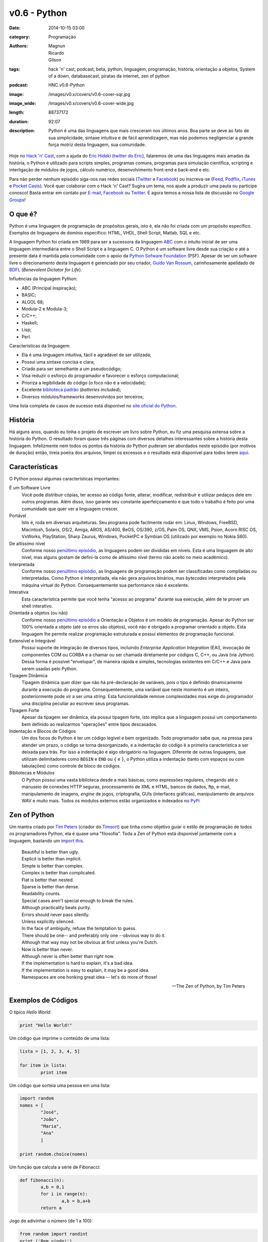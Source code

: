 v0.6 - Python
#############
:date: 2014-10-15 03:00
:category: Programação
:authors: Magnun, Ricardo, Gilson
:tags: hack 'n' cast, podcast, beta, python, linguagem, programação, história, orientação a objetos, System of a down, databasecast, piratas da internet, zen of python
:podcast: HNC.v0.6-Python
:image: /images/v0.x/covers/v0.6-cover-sqr.jpg
:image_wide: /images/v0.x/covers/v0.6-cover-wide.jpg
:length: 88737172
:duration: 92:07
:description: Python é uma das linguagens que mais cresceram nos últimos anos. Boa parte se deve ao fato de sua simplicidade, sintaxe intuitiva e de fácil aprendizagem, mas não podemos negligenciar a grande força motriz desta linguagem, sua comunidade.

Hoje no `Hack 'n' Cast`_, com a ajuda do `Eric Hideki`_ (`twitter do Eric`_), falaremos de uma das linguagens mais amadas da história, o Python é utilizado para scripts simples, programas comuns, programas para simulação científica, scripting e interligação de módulos de jogos, cálculo numérico, desenvolvimento front-end e back-end e etc.

Para não perder nenhum episódio siga-nos nas redes sociais (`Twitter`_ e `Facebook`_) ou inscreva-se (`Feed`_, `Podflix`_, `iTunes`_ e `Pocket Casts`_). Você quer colaborar com o Hack 'n' Cast? Sugira um tema, nos ajude a produzir uma pauta ou participe conosco! Basta entrar em contato por `E-mail`_, `Facebook`_ ou `Twitter`_. E agora temos a nossa lista de discussão no `Google Groups`_!

.. more

O que é?
--------

Python é uma linguagem de programação de propósitos gerais, isto é, ela não foi criada com um propósito específico. Exemplos de linguagens de domínio específico: HTML, VHDL, Shell Script, Matlab, SQL e etc.

A linguagem Python foi criada em 1989 para ser a sucessora da linguagem `ABC`_ com o intuito inicial de ser uma linguagem intermediária entre o Shell Script e a linguagem C. O Python é um software livre desde sua criação e até a presente data é mantida pela comunidade com o apoio da `Python Sofware Foundation`_ (PSF). Apesar de ser um software livre o direcionamento desta linguagem é gerenciado por seu criador, `Guido Van Rossum`_, carinhosamente apelidado de `BDFL`_ (*Benevolent Dictator for Life*).

Influências da linguagem Python:

- ABC (Principal inspiração);
- BASIC;
- ALGOL 68;
- Modula-2 e Modula-3;
- C/C++;
- Haskell;
- Lisp;
- Perl.

Características da linguagem:

- Ela é uma linguagem intuitiva, fácil e agradável de ser utilizada;
- Possui uma sintaxe concisa e clara;
- Criado para ser semelhante a um pseudocódigo;
- Visa reduzir o esforço do programador e favorecer o esforço computacional;
- Prioriza a legibilidade do código (o foco não é a velocidade);
- Excelente `biblioteca padrão`_ (*batteries included*);
- Diversos módulos/frameworks desenvolvidos por terceiros;


Uma lista completa de casos de sucesso está disponível no `site oficial do Python`_.

História
--------

Há alguns anos, quando eu tinha o projeto de escrever um livro sobre Python, eu fiz uma pesquisa extensa sobre a história do Python. O resultado foram quase três páginas com diversos detalhes interessantes sobre a história desta linguagem. Infelizmente nem todos os pontos da história do Python puderam ser abordados neste episódio (por motivos de duração) então, tireia poeira dos arquivos, limpei os excessos e o resultado está disponível para todos lerem `aqui`_.


Características
---------------

O Python possuí algumas características importantes:

É um Software Livre
        Você pode distribuir cópias, ter acesso ao código fonte, alterar,
        modificar, redistribuir e utilizar pedaços dele em outros programas.
        Além disso, isso garante seu constante aperfeiçoamento e que todo
        o trabalho é feito por uma comunidade que quer ver a linguagem crescer.

Portável
        Isto é, roda em diversas arquiteturas. Seu programa pode facilmente rodar
        em: Linux, Windows, FreeBSD, Macintosh, Solaris, OS/2, Amiga, AROS,
        AS/400, BeOS, OS/390, z/OS, Palm OS, QNX, VMS, Psion, Acorn RISC OS,
        VxWorks, PlayStation, Sharp Zaurus, Windows, PocketPC e Symbian OS
        (utilizado por exemplo no Nokia S60).

De altíssimo nível
        Conforme nosso `penúltimo episódio`_, as linguagens podem ser divididas
        em níveis. Esta é uma linguagem de alto nível, mas alguns gostam de
        defini-la como de altíssimo nível (termo não aceito no meio acadêmico).


Interpretada
        Conforme nosso `penúltimo episódio`_, as linguagens de programação
        podem ser classificadas como compiladas ou interpretadas. Como Python
        é interpretada, ela não gera arquivos binários, mas *bytecodes*
        interpretados pela máquina virtual do Python. Consequentemente sua
        performance não é excelente.

Interativa
        Esta característica permite que você tenha "acesso ao programa" durante
        sua execução, além de te prover um shell interativo.

Orientada a objetos (ou não)
        Conforme nosso `penúltimo episódio`_ a Orientação a Objetos é um modelo
        de programação. Apesar do Python ser 100% orientada a objeto (até os
        erros são objetos), você não é obrigado a programar orientado a objeto.
        Esta linguagem lhe permite realizar programação estruturada e possui
        elementos de programação funcional.

Extensível e Integrável
        Possui suporte de integração de diversos tipos, incluindo *Enterprise
        Application Integration* (EAI), invocação de componentes COM
        ou CORBA e a chamar ou ser chamada diretamente por códigos C, C++, ou Java
        (via Jython). Dessa forma é possível "envelopar", de maneira rápida
        e simples, tecnologias existentes em C/C++ e Java para serem usadas
        pelo Python.

Tipagem Dinâmica
        Tipagem dinâmica quer dizer que não há pré-declaração de variáveis,
        pois o tipo é definido dinamicamente durante a execução do programa.
        Consequentemente, uma variável que neste momento é um inteiro,
        posteriormente pode vir a ser uma *string*. Esta funcionalidade remove
        complexidades mas exige do programador uma disciplina peculiar ao
        escrever seus programas.

Tipagem Forte
        Apesar da tipagem ser dinâmica, ela possui tipagem forte, isto implica
        que a linguagem possui um comportamento bem definido ao realizarmos
        "operações" entre tipos descasados.

Indentação e Blocos de Códigos
        Um dos focos do Python é ter um código legível e bem organizado. Todo
        programador sabe que, na pressa para atender um prazo, o código se
        torna desorganizado, e a indentação do código é a primeira
        característica a ser deixada para trás. Por isso a indentação é algo
        obrigatório na linguagem. Diferente de outras linguagens, que utilizam
        delimitadores como ``BEGIN`` e ``END`` ou ``{`` e ``}``, o Python
        utiliza a indentação (tanto com espaços ou com tabulações) como
        controle de bloco de códigos.

Bibliotecas e Módulos
        O Python possui uma vasta biblioteca desde a mais básicas, como
        expressões regulares, chegando até o manuseio de conexões HTTP seguras,
        processamento de XML e HTML, bancos de dados, ftp, e-mail,
        manipulamento de imagens, *engine* de jogos, criptografia, GUIs
        (interfaces gráficas), manipulamento de arquivos WAV e muito mais.
        Todos os modulos externos estão organizados e indexados no `PyPi`_

Zen of Python
-------------

Um mantra criado por `Tim Peters`_ (criador do `Timsort`_) que tinha como objetivo guiar o estilo de programação de todos os programadores Python, ela é quase uma "filosofia". Toda a Zen of Python está disponível juntamente com a linguagem, bastando um `import this`_.

        | Beautiful is better than ugly.
        | Explicit is better than implicit.
        | Simple is better than complex.
        | Complex is better than complicated.
        | Flat is better than nested.
        | Sparse is better than dense.
        | Readability counts.
        | Special cases aren't special enough to break the rules.
        | Although practicality beats purity.
        | Errors should never pass silently.
        | Unless explicitly silenced.
        | In the face of ambiguity, refuse the temptation to guess.
        | There should be one-- and preferably only one --obvious way to do it.
        | Although that way may not be obvious at first unless you're Dutch.
        | Now is better than never.
        | Although never is often better than *right* now.
        | If the implementation is hard to explain, it's a bad idea.
        | If the implementation is easy to explain, it may be a good idea.
        | Namespaces are one honking great idea -- let's do more of those!

        -- The Zen of Python, by Tim Peters

Exemplos de Códigos
-------------------

O típico *Hello World*:

.. code-block:: python

        print "Hello World!"


Um código que imprime o conteúdo de uma lista:

.. code-block:: python

        lista = [1, 2, 3, 4, 5]

        for item in lista:
                print item

Um código que sorteia uma pessoa em uma lista:

.. code-block:: python

        import random
        nomes = [
                "José",
                "João",
                "Maria",
                "Ana"
                ]

        print random.choice(nomes)

Um função que calcula a série de Fibonacci:

.. code-block:: python

        def fibonacci(n):
                a,b = 0,1
                for i in range(n):
                        a,b = b,a+b
                return a

Jogo de adivinhar o número (de 1 a 100):

.. code-block:: python

        from random import randint
        print ('Bem vindo!')
        sorteado = randint(1, 100)
        chute = 0
        while chute != sorteado:
            chute = int(input ('Chute: '))
            if chute == sorteado:
                print ('Você venceu!')
            else:
                if chute > sorteado:
                    print ('Alto')
                else:
                    print ('Baixo')
        print ('Fim do jogo!')


Jogo de adivinhar um nome feminino entre os mais frequentes no Brasil (feito por uma menina de 12 anos)

.. code-block:: python

        import random

        nomes = '''Júlia Sophia Isabella Manuela Giovanna Alice Laura
                Luiza Beatriz Mariana Yasmin Gabriela Rafaela Isabelle Lara
                Letícia Valentina Nicole Sarah Vitória Isadora Lívia Helena
                Lorena Clara Larissa Emanuelly Heloisa Marina Melissa Gabrielly
                Eduarda Rebeca Amanda Alícia Bianca Lavínia Fernanda Ester
                Carolina Emily Cecília Pietra Milena Marcela Laís Natália
                Maria Bruna Camila Luana Catarina Olivia Agatha Mirella
                Sophie Stella Stefany Isabel Kamilly Elisa Luna Eloá Joana
                Mariane Bárbara Juliana Rayssa Alana Caroline Brenda Evelyn
                Débora Raquel Maitê Ana Nina Hadassa Antonella Jennifer
                Betina Mariah Sabrina'''.split()

        nomes.sort()
        print (' '.join(nomes))
        sorteado = random.choice(nomes)
        chute = ''
        while chute != sorteado:
                chute = input('Chute: ')
                if chute == sorteado:
                        print ('Parabéns!')
                elif chute > sorteado:
                        print ('Alto')
                else:
                        print ('Baixo')




Modulos Externos
----------------

Frameworks para Desenvolvimento Web
        - Django
        - Pylons
        - TurboGears
        - Plone
        - CherryPy
        - Web2py
        - Flask
        - Bottle

Processamento de Imagem/dados e geração de gráficos
        - Matplotlib
        - Pylab
        - Numarray
        - Numpy
        - Scipy
        - Python Imaging Library (PIL)
        - Pillow
        - PyOpenGL
        - Visual Python
        - Pandas

GUI Development
        - wxPython
        - tkInter
        - PyGtk
        - PyQt

System Administration
        - Ansible
        - Salt
        - OpenStack

Fontes de Aprendizado
---------------------

- `Site oficial`_;
- `Beginners Guide`_;
- `Documentação Oficial`_;
- `Tutorial Python 2`_;
- `Tutorial Python 3`_;
- `Best Free Python Books`_;
- `Vídeo Aulas Gratuitas`_;
- `PythonHelp`_;

Livros da Novatec
        - `Python para Desenvolvedores`_;
        - `Introdução à Programação com Python – 2ª Edição`_;
        - `Python Cookbook`_;
        - `Python e Django`_;

.. class:: panel-body bg-info

        Na compra de qualquer livro na Novatec utilize o código **MINDBENDING** para conseguir 20% de desconto.

Outros Links Citados
--------------------

- `Python + Haskell`_;
- `Python Brochure`_;
- `BioPython`_;
- `Sentibol`_ (Projeto do Cássio Botaro);
- `Python tocando Sweet Child O'Mine`_;
- `iPython`_;
- `Curto Circuito Podcast`_;
- `PEP8`_;
- `O Que Python Pode Fazer e Você Não Sabia`_;

Links Citados no Bug Report
---------------------------

- `DatabaseCast`_;
- `Nossa Participação no DatabaseCast`_;
- `Neto Cast`_;
- `Piratas da Internet`_;

Trilha Sonora
-------------

A trilha sonora deste episódio foi escolhida pelo Eric Hideki e é uma homenagem ao System of a Down.

System Of A Down (1998)
	- P.L.U.C.K
	- War
	- Suite-Pee
	- Know
	- Spiders
	- Soil

Toxicity (2001)
	- Prison Song
	- Needles
	- Deer Dance
	- Chop Suey!
	- Forest
	- ATWA
	- Toxicity

Steal This Album (2002)
	- I-E-A-I-A-I-O
	- Bubbles
	- Boom!
	- Ego Brain
	- Roulette


.. Links genéricos
.. _Hack 'n' Cast: /pt/category/hack-n-cast
.. _Eric Hideki: https://ericstk.wordpress.com/
.. _twitter do Eric: https://twitter.com/erichideki
.. _ABC: http://en.wikipedia.org/wiki/ABC_%28programming_language%29
.. _Python Sofware Foundation: https://www.python.org/psf/
.. _Guido Van Rossum: http://en.wikipedia.org/wiki/Guido_van_Rossum
.. _BDFL: http://www.artima.com/weblogs/viewpost.jsp?thread=235725
.. _biblioteca padrão: https://docs.python.org/2/library/index.html
.. _site oficial do Python: https://www.python.org/about/success
.. _aqui: /pt/a-historia-do-python
.. _Tim Peters: http://c2.com/cgi/wiki?TimPeters
.. _Timsort: http://en.wikipedia.org/wiki/Timsort
.. _import this: http://legacy.python.org/dev/peps/pep-0020/
.. _penúltimo episódio: /pt/hack-n-cast-v04-introducao-a-programacao
.. _PyPi: https://pypi.python.org/pypi

.. Social
.. _E-mail: mailto: hackncast@gmail.com
.. _Twitter: http://twitter.com/hackncast
.. _Facebook: http://facebook.com/hackncast
.. _Feed: http://feeds.feedburner.com/hack-n-cast
.. _Podflix: http://podflix.com.br/hackncast/
.. _iTunes: https://itunes.apple.com/br/podcast/hack-n-cast/id884916846?l=en
.. _Pocket Casts: http://pcasts.in/hackncast
.. _Google Groups: https://groups.google.com/forum/?hl=pt-BR#!forum/hackncast

.. Fontes de Aprendizado
.. _Site oficial: https://www.python.org/
.. _Beginners Guide: https://wiki.python.org/moin/BeginnersGuide
.. _Documentação Oficial: https://www.python.org/doc/
.. _Tutorial Python 2: https://docs.python.org/2/tutorial/index.html
.. _Tutorial Python 3: https://docs.python.org/3/tutorial/index.html
.. _Best Free Python Books: http://pythonbooks.revolunet.com/
.. _Vídeo Aulas Gratuitas: http://ericstk.wordpress.com/2013/08/19/video-aulas-gratuitas-de-python/
.. _PythonHelp: http://pythonhelp.wordpress.com/
.. _Python tocando Sweet Child O'Mine: https://www.youtube.com/watch?v=p403HD74eu0
.. _Python para Desenvolvedores: http://www.novatec.com.br/livros/pythondesenvolvedores/
.. _Introdução à Programação com Python – 2ª Edição: http://www.novatec.com.br/livros/introducao-python-2ed/
.. _Python Cookbook: http://www.novatec.com.br/livros/python-cookbook/
.. _Python e Django: http://www.novatec.com.br/livros/pythonedjango/


.. Links
.. _Sentibol: http://www.sentibol.com/
.. _BioPython: http://biopython.org/wiki/Main_Page
.. _Python Brochure: http://brochure.getpython.info/
.. _Python + Haskell: https://github.com/mattgreen/hython
.. _iPython: http://ipython.org/notebook.html
.. _Curto Circuito Podcast: http://www.curtocircuito.cc/aprendizagem-e-programacao/
.. _PEP8: http://legacy.python.org/dev/peps/pep-0008/
.. _O Que Python Pode Fazer e Você Não Sabia: https://speakerdeck.com/erichideki/o-que-python-pode-fazer-e-voce-nao-sabia

.. Bug Report Links
.. _Neto Cast: http://www.josecastanhasneto.blogspot.com.br/
.. _DatabaseCast: http://imasters.com.br/perfil/databasecast/
.. _Nossa Participação no DatabaseCast: http://imasters.com.br/infra/seguranca/databasecast-databasenhacking/
.. _Piratas da Internet: http://piratasdainternet.com.br/
